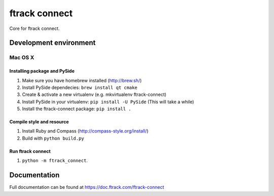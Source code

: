 ##############
ftrack connect
##############

Core for ftrack connect.

***********************
Development environment
***********************

Mac OS X
========

Installing package and PySide
-----------------------------
1. Make sure you have homebrew installed (http://brew.sh/)
2. Install PySide dependecies: ``brew install qt cmake``
3. Create & activate a new virtualenv (e.g. mkvirtualenv ftrack-connect)
4. Install PySide in your virtualenv: ``pip install -U PySide`` (This will take a while)
5. Install the ftrack-connect package: ``pip install .``

Compile style and resource
-----------------------------
1. Install Ruby and Compass (http://compass-style.org/install/)
2. Build with ``python build.py``

Run ftrack connect
-----------------------------
1. ``python -m ftrack_connect``.

*************
Documentation
*************

Full documentation can be found at https://doc.ftrack.com/ftrack-connect

